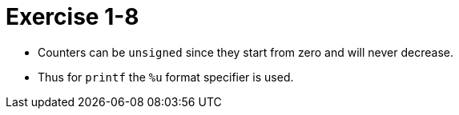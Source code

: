 = Exercise 1-8

* Counters can be `unsigned` since they start from zero and will never decrease.
* Thus for `printf` the `%u` format specifier is used.

